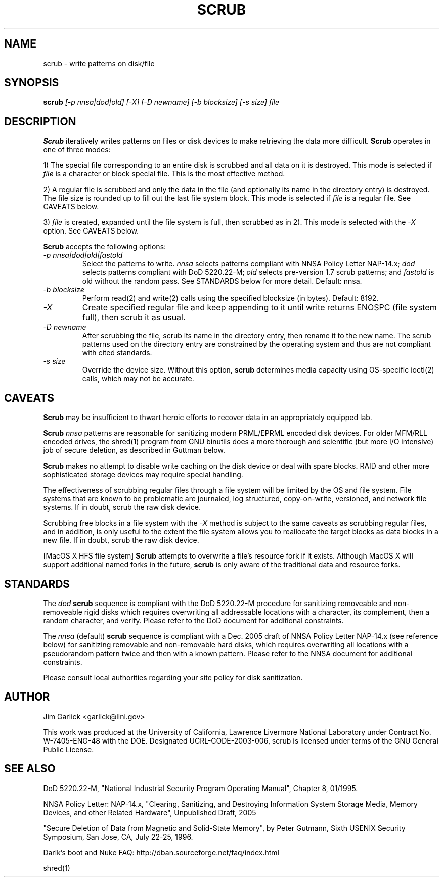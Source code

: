 \." $Id: scrub.1 81 2006-02-15 01:26:32Z garlick $
.\"
.TH SCRUB 1 "Release 1.7" "LLNL" "SCRUB"
.SH NAME
scrub \- write patterns on disk/file
.SH SYNOPSIS
.B scrub
.I "[-p nnsa|dod|old] [-X] [-D newname] [-b blocksize] [-s size] file"
.br
.SH DESCRIPTION
.B Scrub
iteratively writes patterns on files or disk devices
to make retrieving the data more difficult.  
.B Scrub 
operates in one of three modes: 
.LP
1) The special file corresponding to an entire disk is scrubbed and
all data on it is destroyed.  This mode is selected if 
.I "file"
is a character or block special file.  This is the most effective method.
.LP
2) A regular file is scrubbed and only the data in the file (and optionally
its name in the directory entry) is destroyed.  
The file size is rounded up to fill out the last file system block.
This mode is selected if 
.I "file"
is a regular file.  
See CAVEATS below.
.LP
3) 
.I "file"
is created, expanded until the file system is full, then scrubbed as 
in 2). This mode is selected with the
.I "-X" 
option.
See CAVEATS below.
.LP
.B Scrub 
accepts the following options:
.TP
.I "-p nnsa|dod|old|fastold"
Select the patterns to write.
.I "nnsa"
selects patterns compliant with NNSA Policy Letter NAP-14.x;
.I "dod"
selects patterns compliant with DoD 5220.22-M;
.I "old"
selects pre-version 1.7 scrub patterns; and
.I "fastold"
is old without the random pass.  
See STANDARDS below for more detail.  Default: nnsa.
.TP
.I "-b blocksize"
Perform read(2) and write(2) calls using the specified blocksize (in bytes).  
Default: 8192.
.TP
.I "-X"
Create specified regular file and keep appending to it until 
write returns ENOSPC (file system full), then scrub it as usual.
.TP
.I "-D newname"
After scrubbing the file, scrub its name in the directory entry, 
then rename it to the new name.  
The scrub patterns used on the directory entry are constrained by the 
operating system and thus are not compliant with cited standards.
.TP
.I "-s size"
Override the device size.  Without this option,
.B scrub
determines media capacity using OS-specific ioctl(2) calls, which may not
be accurate.
.SH CAVEATS
.B Scrub 
may be insufficient to thwart heroic efforts to recover data 
in an appropriately equipped lab.
.PP
.B Scrub
.I "nnsa"
patterns are reasonable for sanitizing modern PRML/EPRML encoded disk devices.
For older MFM/RLL encoded drives, the shred(1) program from GNU binutils 
does a more thorough and scientific (but more I/O intensive) job of secure 
deletion, as described in Guttman below.
.PP
.B Scrub 
makes no attempt to disable write caching on the disk device or deal 
with spare blocks.  RAID and other more sophisticated storage devices may 
require special handling.
.PP
The effectiveness of scrubbing regular files through a file system
will be limited by the OS and file system.  File systems that are
known to be problematic are journaled, log structured, copy-on-write, 
versioned, and network file systems.  If in doubt, scrub the raw disk device.
.PP
Scrubbing free blocks in a file system with the
.I "-X"
method is subject to the same caveats as scrubbing regular files,
and in addition, is only useful to the extent the file system allows 
you to reallocate the target blocks as data blocks in a new file.
If in doubt, scrub the raw disk device.
.PP
[MacOS X HFS file system] 
.B Scrub 
attempts to overwrite a file's resource fork if it exists.
Although MacOS X will support additional named forks in the future,
.B scrub 
is only aware of the traditional data and resource forks.
.SH STANDARDS
The 
.I "dod"
.B scrub
sequence is compliant with the DoD 5220.22-M procedure for sanitizing 
removeable and non-removeable rigid disks which requires overwriting
all addressable locations with a character, its complement, then a random
character, and verify.  
Please refer to the DoD document for additional constraints.
.PP
The 
.I "nnsa"
(default)
.B scrub
sequence is compliant with a Dec. 2005 draft of
NNSA Policy Letter NAP-14.x (see reference below) for sanitizing removable
and non-removable hard disks, which requires overwriting all locations with
a pseudorandom pattern twice and then with a known pattern.
Please refer to the NNSA document for additional constraints.
.PP
Please consult local authorities regarding your site policy for
disk sanitization.
.SH AUTHOR
Jim Garlick <garlick@llnl.gov>
.LP
This work was produced at the University of California, 
Lawrence Livermore National Laboratory under Contract
No. W-7405-ENG-48 with the DOE.
Designated UCRL-CODE-2003-006, scrub is licensed under terms of the GNU 
General Public License.
.SH SEE ALSO
DoD 5220.22-M, "National Industrial Security Program Operating Manual", 
Chapter 8, 01/1995.
.LP
NNSA Policy Letter: NAP-14.x, "Clearing, Sanitizing, and 
Destroying Information System Storage Media, Memory Devices, and other 
Related Hardware", Unpublished Draft, 2005
.LP
"Secure Deletion of Data from Magnetic and Solid-State Memory", by Peter 
Gutmann, Sixth USENIX Security Symposium, San Jose, CA, July 22-25, 1996.
.LP
Darik's boot and Nuke FAQ: 
http://dban.sourceforge.net/faq/index.html
.LP
shred(1)
